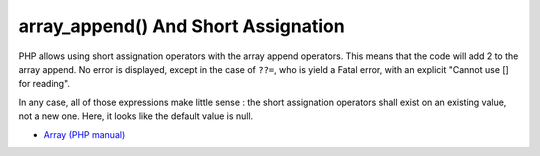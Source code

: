 .. _array_append()-and-short-assignation:

array_append() And Short Assignation
------------------------------------

.. meta::
	:description:
		array_append() And Short Assignation: PHP allows using short assignation operators with the array append operators.
	:twitter:card: summary_large_image
	:twitter:site: @exakat
	:twitter:title: array_append() And Short Assignation
	:twitter:description: array_append() And Short Assignation: PHP allows using short assignation operators with the array append operators
	:twitter:creator: @exakat
	:twitter:image:src: https://php-tips.readthedocs.io/en/latest/_images/array_append.png
	:og:image: https://php-tips.readthedocs.io/en/latest/_images/array_append.png
	:og:title: array_append() And Short Assignation
	:og:type: article
	:og:description: PHP allows using short assignation operators with the array append operators
	:og:url: https://php-tips.readthedocs.io/en/latest/tips/array_append.html
	:og:locale: en

.. raw:: html

	<script type="application/ld+json">{"@context":"https:\/\/schema.org","@graph":[{"@type":"WebPage","@id":"https:\/\/php-tips.readthedocs.io\/en\/latest\/tips\/array_append.html","url":"https:\/\/php-tips.readthedocs.io\/en\/latest\/tips\/array_append.html","name":"array_append() And Short Assignation","isPartOf":{"@id":"https:\/\/www.exakat.io\/"},"datePublished":"Tue, 20 Feb 2024 22:23:43 +0000","dateModified":"Tue, 20 Feb 2024 22:23:43 +0000","description":"PHP allows using short assignation operators with the array append operators","inLanguage":"en-US","potentialAction":[{"@type":"ReadAction","target":["https:\/\/php-tips.readthedocs.io\/en\/latest\/tips\/array_append.html"]}]},{"@type":"WebSite","@id":"https:\/\/www.exakat.io\/","url":"https:\/\/www.exakat.io\/","name":"Exakat","description":"Smart PHP static analysis","inLanguage":"en-US"}]}</script>

PHP allows using short assignation operators with the array append operators. This means that the code will add 2 to the array append. No error is displayed, except in the case of ``??=``, who is yield a Fatal error, with an explicit "Cannot use [] for reading".

In any case, all of those expressions make little sense : the short assignation operators shall exist on an existing value, not a new one. Here, it looks like the default value is null.

.. image:: ../images/array_append.png

* `Array (PHP manual) <https://www.php.net/manual/en/language.types.array.php#language.types.array>`_



